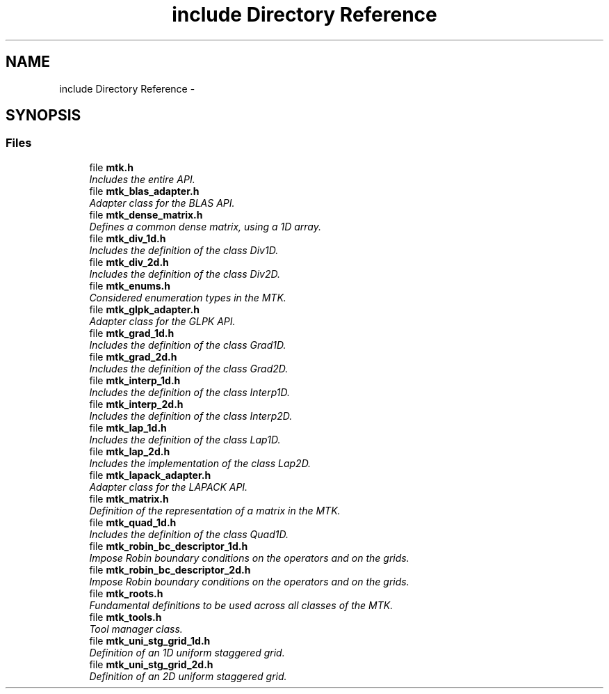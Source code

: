 .TH "include Directory Reference" 3 "Mon Nov 30 2015" "MTK: Mimetic Methods Toolkit" \" -*- nroff -*-
.ad l
.nh
.SH NAME
include Directory Reference \- 
.SH SYNOPSIS
.br
.PP
.SS "Files"

.in +1c
.ti -1c
.RI "file \fBmtk\&.h\fP"
.br
.RI "\fIIncludes the entire API\&. \fP"
.ti -1c
.RI "file \fBmtk_blas_adapter\&.h\fP"
.br
.RI "\fIAdapter class for the BLAS API\&. \fP"
.ti -1c
.RI "file \fBmtk_dense_matrix\&.h\fP"
.br
.RI "\fIDefines a common dense matrix, using a 1D array\&. \fP"
.ti -1c
.RI "file \fBmtk_div_1d\&.h\fP"
.br
.RI "\fIIncludes the definition of the class Div1D\&. \fP"
.ti -1c
.RI "file \fBmtk_div_2d\&.h\fP"
.br
.RI "\fIIncludes the definition of the class Div2D\&. \fP"
.ti -1c
.RI "file \fBmtk_enums\&.h\fP"
.br
.RI "\fIConsidered enumeration types in the MTK\&. \fP"
.ti -1c
.RI "file \fBmtk_glpk_adapter\&.h\fP"
.br
.RI "\fIAdapter class for the GLPK API\&. \fP"
.ti -1c
.RI "file \fBmtk_grad_1d\&.h\fP"
.br
.RI "\fIIncludes the definition of the class Grad1D\&. \fP"
.ti -1c
.RI "file \fBmtk_grad_2d\&.h\fP"
.br
.RI "\fIIncludes the definition of the class Grad2D\&. \fP"
.ti -1c
.RI "file \fBmtk_interp_1d\&.h\fP"
.br
.RI "\fIIncludes the definition of the class Interp1D\&. \fP"
.ti -1c
.RI "file \fBmtk_interp_2d\&.h\fP"
.br
.RI "\fIIncludes the definition of the class Interp2D\&. \fP"
.ti -1c
.RI "file \fBmtk_lap_1d\&.h\fP"
.br
.RI "\fIIncludes the definition of the class Lap1D\&. \fP"
.ti -1c
.RI "file \fBmtk_lap_2d\&.h\fP"
.br
.RI "\fIIncludes the implementation of the class Lap2D\&. \fP"
.ti -1c
.RI "file \fBmtk_lapack_adapter\&.h\fP"
.br
.RI "\fIAdapter class for the LAPACK API\&. \fP"
.ti -1c
.RI "file \fBmtk_matrix\&.h\fP"
.br
.RI "\fIDefinition of the representation of a matrix in the MTK\&. \fP"
.ti -1c
.RI "file \fBmtk_quad_1d\&.h\fP"
.br
.RI "\fIIncludes the definition of the class Quad1D\&. \fP"
.ti -1c
.RI "file \fBmtk_robin_bc_descriptor_1d\&.h\fP"
.br
.RI "\fIImpose Robin boundary conditions on the operators and on the grids\&. \fP"
.ti -1c
.RI "file \fBmtk_robin_bc_descriptor_2d\&.h\fP"
.br
.RI "\fIImpose Robin boundary conditions on the operators and on the grids\&. \fP"
.ti -1c
.RI "file \fBmtk_roots\&.h\fP"
.br
.RI "\fIFundamental definitions to be used across all classes of the MTK\&. \fP"
.ti -1c
.RI "file \fBmtk_tools\&.h\fP"
.br
.RI "\fITool manager class\&. \fP"
.ti -1c
.RI "file \fBmtk_uni_stg_grid_1d\&.h\fP"
.br
.RI "\fIDefinition of an 1D uniform staggered grid\&. \fP"
.ti -1c
.RI "file \fBmtk_uni_stg_grid_2d\&.h\fP"
.br
.RI "\fIDefinition of an 2D uniform staggered grid\&. \fP"
.in -1c
